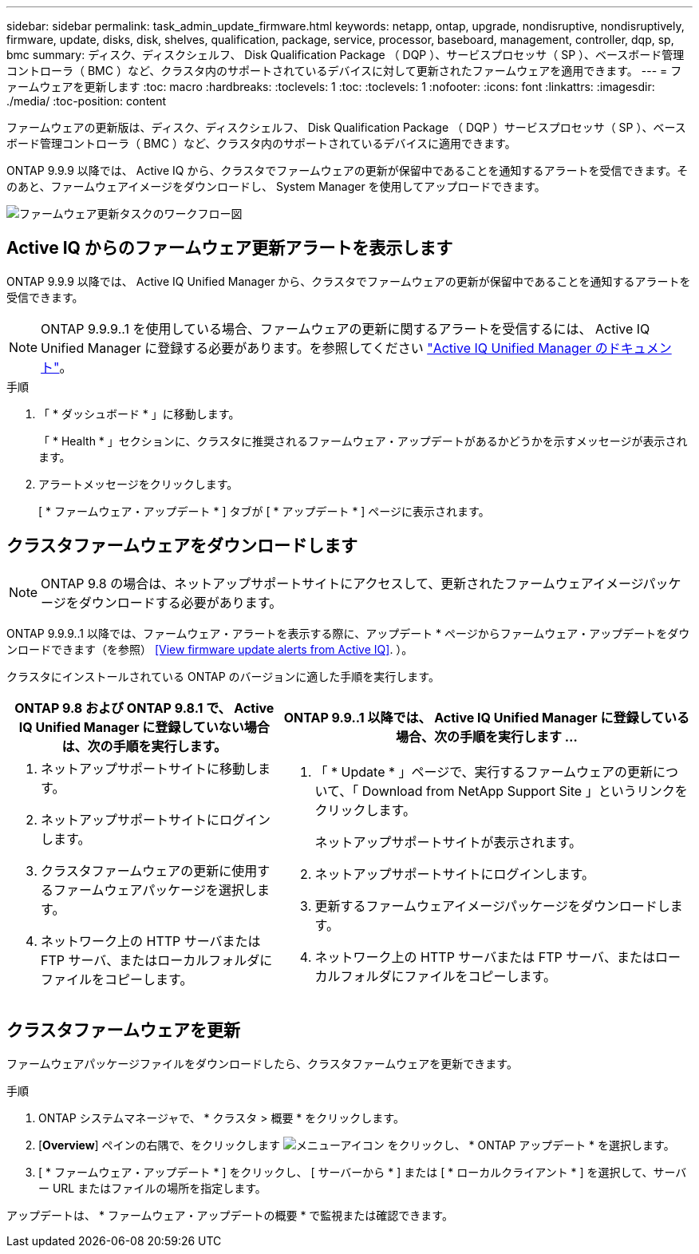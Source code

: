 ---
sidebar: sidebar 
permalink: task_admin_update_firmware.html 
keywords: netapp, ontap, upgrade, nondisruptive, nondisruptively, firmware, update, disks, disk, shelves, qualification, package, service, processor, baseboard, management, controller, dqp, sp, bmc 
summary: ディスク、ディスクシェルフ、 Disk Qualification Package （ DQP ）、サービスプロセッサ（ SP ）、ベースボード管理コントローラ（ BMC ）など、クラスタ内のサポートされているデバイスに対して更新されたファームウェアを適用できます。 
---
= ファームウェアを更新します
:toc: macro
:hardbreaks:
:toclevels: 1
:toc: 
:toclevels: 1
:nofooter: 
:icons: font
:linkattrs: 
:imagesdir: ./media/
:toc-position: content


[role="lead"]
ファームウェアの更新版は、ディスク、ディスクシェルフ、 Disk Qualification Package （ DQP ）サービスプロセッサ（ SP ）、ベースボード管理コントローラ（ BMC ）など、クラスタ内のサポートされているデバイスに適用できます。

ONTAP 9.9.9 以降では、 Active IQ から、クラスタでファームウェアの更新が保留中であることを通知するアラートを受信できます。そのあと、ファームウェアイメージをダウンロードし、 System Manager を使用してアップロードできます。

image:workflow_admin_update_firmware.gif["ファームウェア更新タスクのワークフロー図"]



== Active IQ からのファームウェア更新アラートを表示します

ONTAP 9.9.9 以降では、 Active IQ Unified Manager から、クラスタでファームウェアの更新が保留中であることを通知するアラートを受信できます。


NOTE: ONTAP 9.9.9..1 を使用している場合、ファームウェアの更新に関するアラートを受信するには、 Active IQ Unified Manager に登録する必要があります。を参照してください link:https://netapp.com/support-and-training/documentation/active-iq-unified-manager["Active IQ Unified Manager のドキュメント"]。

.手順
. 「 * ダッシュボード * 」に移動します。
+
「 * Health * 」セクションに、クラスタに推奨されるファームウェア・アップデートがあるかどうかを示すメッセージが表示されます。

. アラートメッセージをクリックします。
+
[ * ファームウェア・アップデート * ] タブが [ * アップデート * ] ページに表示されます。





== クラスタファームウェアをダウンロードします


NOTE: ONTAP 9.8 の場合は、ネットアップサポートサイトにアクセスして、更新されたファームウェアイメージパッケージをダウンロードする必要があります。

ONTAP 9.9.9..1 以降では、ファームウェア・アラートを表示する際に、アップデート * ページからファームウェア・アップデートをダウンロードできます（を参照） <<View firmware update alerts from Active IQ>>. ）。

クラスタにインストールされている ONTAP のバージョンに適した手順を実行します。

[cols="40,60"]
|===
| ONTAP 9.8 および ONTAP 9.8.1 で、 Active IQ Unified Manager に登録していない場合は、次の手順を実行します。 | ONTAP 9.9..1 以降では、 Active IQ Unified Manager に登録している場合、次の手順を実行します ... 


 a| 
. ネットアップサポートサイトに移動します。
. ネットアップサポートサイトにログインします。
. クラスタファームウェアの更新に使用するファームウェアパッケージを選択します。
. ネットワーク上の HTTP サーバまたは FTP サーバ、またはローカルフォルダにファイルをコピーします。

 a| 
. 「 * Update * 」ページで、実行するファームウェアの更新について、「 Download from NetApp Support Site 」というリンクをクリックします。
+
ネットアップサポートサイトが表示されます。

. ネットアップサポートサイトにログインします。
. 更新するファームウェアイメージパッケージをダウンロードします。
. ネットワーク上の HTTP サーバまたは FTP サーバ、またはローカルフォルダにファイルをコピーします。


|===


== クラスタファームウェアを更新

ファームウェアパッケージファイルをダウンロードしたら、クラスタファームウェアを更新できます。

.手順
. ONTAP システムマネージャで、 * クラスタ > 概要 * をクリックします。
. [*Overview*] ペインの右隅で、をクリックします image:icon_kabob.gif["メニューアイコン"] をクリックし、 * ONTAP アップデート * を選択します。
. [ * ファームウェア・アップデート * ] をクリックし、 [ サーバーから * ] または [ * ローカルクライアント * ] を選択して、サーバー URL またはファイルの場所を指定します。


アップデートは、 * ファームウェア・アップデートの概要 * で監視または確認できます。
